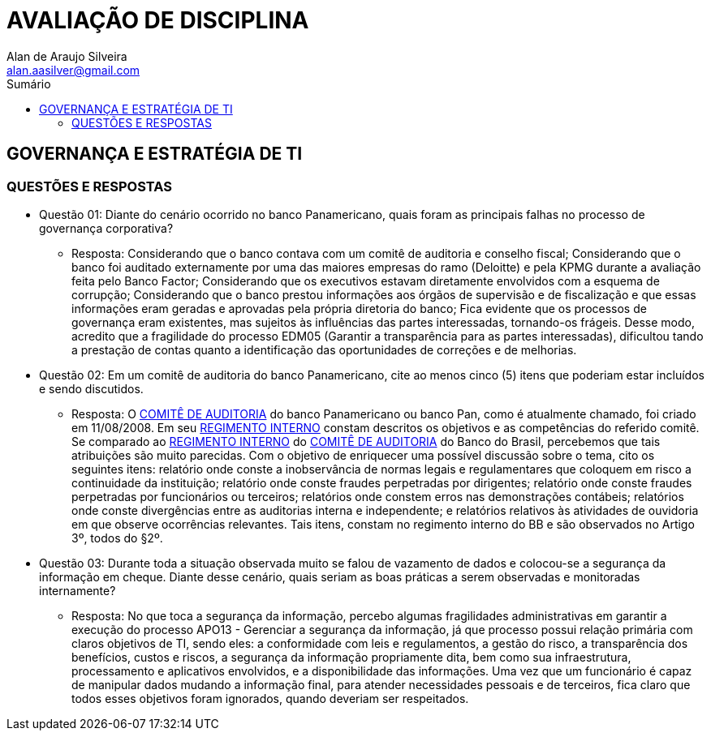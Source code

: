:toc: left
:sectnums:
:sectnumlevels: 5
:toc-title: Sumário
:toclevels: 5
:icons: font
:homepage: https://www.linkedin.com/alan.aasilver
:author: Alan de Araujo Silveira
:email: alan.aasilver@gmail.com
:curso: EGGTICASDA-2021-681599
:revision: 1.0
:date: 09/04/2021
:title-page-background-image: image:imagens/senac-ead.jpg[]
:title-logo-image: image:imagens/senac-ead.jpg[]
:appendix-caption: Anexo

= AVALIAÇÃO DE DISCIPLINA

[preface]
==  GOVERNANÇA E ESTRATÉGIA DE TI

[preface]
=== QUESTÕES E RESPOSTAS

* Questão 01: Diante do cenário ocorrido no banco Panamericano, quais foram as principais falhas no processo de governança corporativa?
** Resposta: Considerando que o banco contava com um comitê de auditoria e conselho fiscal; Considerando que o banco foi auditado externamente por uma das maiores empresas do ramo (Deloitte) e pela KPMG durante a avaliação feita pelo Banco Factor; Considerando que os executivos estavam diretamente envolvidos com a esquema de corrupção; Considerando que o banco prestou informações aos órgãos de supervisão e de fiscalização e que essas informações eram geradas e aprovadas pela própria diretoria do banco; Fica evidente que os processos de governança eram existentes, mas sujeitos às influências das partes interessadas, tornando-os frágeis. Desse modo, acredito que a fragilidade do processo EDM05 (Garantir a transparência para as partes interessadas), dificultou tando a prestação de contas quanto a identificação das oportunidades de correções e de melhorias.

* Questão 02: Em um comitê de auditoria do banco Panamericano, cite ao menos cinco (5) itens que poderiam estar incluídos e sendo discutidos.
** Resposta: O https://ri.bancopan.com.br/faq/comite-de-auditoria/[COMITÊ DE AUDITORIA] do banco Panamericano ou banco Pan, como é atualmente chamado, foi criado em 11/08/2008. Em seu https://ri.bancopan.com.br/wp-content/uploads/sites/85/2018/07/Panamericano_Regimento_Interno_Comite_Auditoria_20090217.pdf[REGIMENTO INTERNO] constam descritos os objetivos e as competências do referido comitê. Se comparado ao https://mz-prod-cvm.s3.amazonaws.com/1023/IPE/2019/d210d3cd-8bf8-4680-a11e-3cf70b651feb/20190815173913794158_1023_706521.pdf[REGIMENTO INTERNO] do https://ri.bb.com.br/governanca-e-sustentabilidade/comites/[COMITÊ DE AUDITORIA] do Banco do Brasil, percebemos que tais atribuições são muito parecidas. Com o objetivo de enriquecer uma possível discussão sobre o tema, cito os seguintes itens: relatório onde conste a inobservância de normas legais e regulamentares que coloquem em risco a continuidade da instituição; relatório onde conste fraudes perpetradas por dirigentes; relatório onde conste fraudes perpetradas por funcionários ou terceiros; relatórios onde constem erros nas demonstrações contábeis; relatórios onde conste divergências entre as auditorias interna e independente; e relatórios relativos às atividades de ouvidoria em que observe ocorrências relevantes. Tais itens, constam no regimento interno do BB e são observados no Artigo 3º, todos do §2º.

* Questão 03: Durante toda a situação observada muito se falou de vazamento de dados e colocou-se a segurança da informação em cheque. Diante desse cenário, quais seriam as boas práticas a serem observadas e monitoradas internamente?
** Resposta: No que toca a segurança da informação, percebo algumas fragilidades administrativas em garantir a execução do processo APO13 - Gerenciar a segurança da informação, já que processo possui relação primária com claros objetivos de TI, sendo eles: a conformidade com leis e regulamentos, a gestão do risco, a transparência dos benefícios, custos e riscos, a segurança da informação propriamente dita, bem como sua infraestrutura, processamento e aplicativos envolvidos, e a disponibilidade das informações. Uma vez que um funcionário é capaz de manipular dados mudando a informação final, para atender necessidades pessoais e de terceiros, fica claro que todos esses objetivos foram ignorados, quando deveriam ser respeitados.